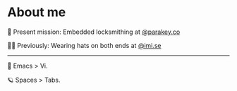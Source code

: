 * About me
🔐 Present mission: Embedded locksmithing at [[http://parakey.co][@parakey.co]]

🧙‍♂️ Previously: Wearing hats on both ends at [[http://imi.se][@imi.se]]
------
🌱 Emacs > Vi.

🪐 Spaces > Tabs.

